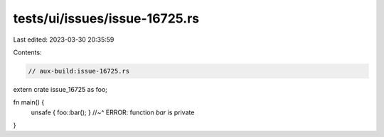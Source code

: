 tests/ui/issues/issue-16725.rs
==============================

Last edited: 2023-03-30 20:35:59

Contents:

.. code-block:: rs

    // aux-build:issue-16725.rs

extern crate issue_16725 as foo;

fn main() {
    unsafe { foo::bar(); }
    //~^ ERROR: function `bar` is private
}


